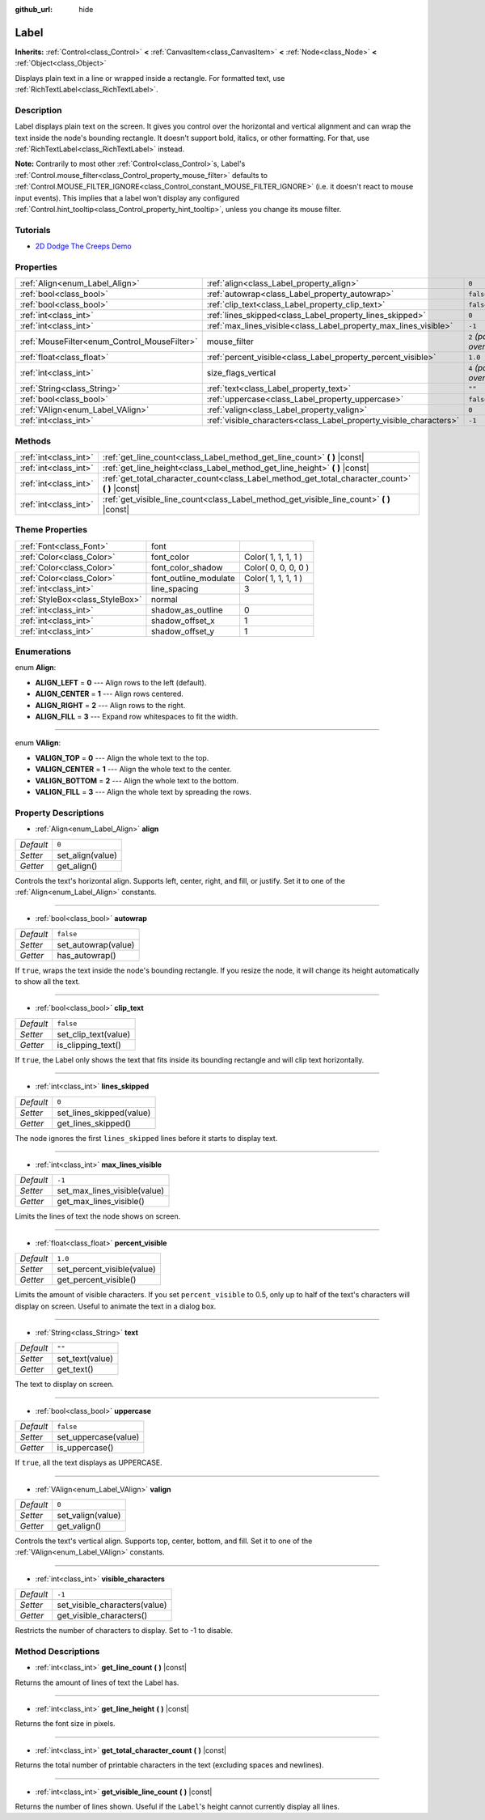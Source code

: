 :github_url: hide

.. Generated automatically by doc/tools/makerst.py in Godot's source tree.
.. DO NOT EDIT THIS FILE, but the Label.xml source instead.
.. The source is found in doc/classes or modules/<name>/doc_classes.

.. _class_Label:

Label
=====

**Inherits:** :ref:`Control<class_Control>` **<** :ref:`CanvasItem<class_CanvasItem>` **<** :ref:`Node<class_Node>` **<** :ref:`Object<class_Object>`

Displays plain text in a line or wrapped inside a rectangle. For formatted text, use :ref:`RichTextLabel<class_RichTextLabel>`.

Description
-----------

Label displays plain text on the screen. It gives you control over the horizontal and vertical alignment and can wrap the text inside the node's bounding rectangle. It doesn't support bold, italics, or other formatting. For that, use :ref:`RichTextLabel<class_RichTextLabel>` instead.

**Note:** Contrarily to most other :ref:`Control<class_Control>`\ s, Label's :ref:`Control.mouse_filter<class_Control_property_mouse_filter>` defaults to :ref:`Control.MOUSE_FILTER_IGNORE<class_Control_constant_MOUSE_FILTER_IGNORE>` (i.e. it doesn't react to mouse input events). This implies that a label won't display any configured :ref:`Control.hint_tooltip<class_Control_property_hint_tooltip>`, unless you change its mouse filter.

Tutorials
---------

- `2D Dodge The Creeps Demo <https://godotengine.org/asset-library/asset/515>`_

Properties
----------

+----------------------------------------------+--------------------------------------------------------------------+---------------------------+
| :ref:`Align<enum_Label_Align>`               | :ref:`align<class_Label_property_align>`                           | ``0``                     |
+----------------------------------------------+--------------------------------------------------------------------+---------------------------+
| :ref:`bool<class_bool>`                      | :ref:`autowrap<class_Label_property_autowrap>`                     | ``false``                 |
+----------------------------------------------+--------------------------------------------------------------------+---------------------------+
| :ref:`bool<class_bool>`                      | :ref:`clip_text<class_Label_property_clip_text>`                   | ``false``                 |
+----------------------------------------------+--------------------------------------------------------------------+---------------------------+
| :ref:`int<class_int>`                        | :ref:`lines_skipped<class_Label_property_lines_skipped>`           | ``0``                     |
+----------------------------------------------+--------------------------------------------------------------------+---------------------------+
| :ref:`int<class_int>`                        | :ref:`max_lines_visible<class_Label_property_max_lines_visible>`   | ``-1``                    |
+----------------------------------------------+--------------------------------------------------------------------+---------------------------+
| :ref:`MouseFilter<enum_Control_MouseFilter>` | mouse_filter                                                       | ``2`` *(parent override)* |
+----------------------------------------------+--------------------------------------------------------------------+---------------------------+
| :ref:`float<class_float>`                    | :ref:`percent_visible<class_Label_property_percent_visible>`       | ``1.0``                   |
+----------------------------------------------+--------------------------------------------------------------------+---------------------------+
| :ref:`int<class_int>`                        | size_flags_vertical                                                | ``4`` *(parent override)* |
+----------------------------------------------+--------------------------------------------------------------------+---------------------------+
| :ref:`String<class_String>`                  | :ref:`text<class_Label_property_text>`                             | ``""``                    |
+----------------------------------------------+--------------------------------------------------------------------+---------------------------+
| :ref:`bool<class_bool>`                      | :ref:`uppercase<class_Label_property_uppercase>`                   | ``false``                 |
+----------------------------------------------+--------------------------------------------------------------------+---------------------------+
| :ref:`VAlign<enum_Label_VAlign>`             | :ref:`valign<class_Label_property_valign>`                         | ``0``                     |
+----------------------------------------------+--------------------------------------------------------------------+---------------------------+
| :ref:`int<class_int>`                        | :ref:`visible_characters<class_Label_property_visible_characters>` | ``-1``                    |
+----------------------------------------------+--------------------------------------------------------------------+---------------------------+

Methods
-------

+-----------------------+----------------------------------------------------------------------------------------------------+
| :ref:`int<class_int>` | :ref:`get_line_count<class_Label_method_get_line_count>` **(** **)** |const|                       |
+-----------------------+----------------------------------------------------------------------------------------------------+
| :ref:`int<class_int>` | :ref:`get_line_height<class_Label_method_get_line_height>` **(** **)** |const|                     |
+-----------------------+----------------------------------------------------------------------------------------------------+
| :ref:`int<class_int>` | :ref:`get_total_character_count<class_Label_method_get_total_character_count>` **(** **)** |const| |
+-----------------------+----------------------------------------------------------------------------------------------------+
| :ref:`int<class_int>` | :ref:`get_visible_line_count<class_Label_method_get_visible_line_count>` **(** **)** |const|       |
+-----------------------+----------------------------------------------------------------------------------------------------+

Theme Properties
----------------

+---------------------------------+-----------------------+---------------------+
| :ref:`Font<class_Font>`         | font                  |                     |
+---------------------------------+-----------------------+---------------------+
| :ref:`Color<class_Color>`       | font_color            | Color( 1, 1, 1, 1 ) |
+---------------------------------+-----------------------+---------------------+
| :ref:`Color<class_Color>`       | font_color_shadow     | Color( 0, 0, 0, 0 ) |
+---------------------------------+-----------------------+---------------------+
| :ref:`Color<class_Color>`       | font_outline_modulate | Color( 1, 1, 1, 1 ) |
+---------------------------------+-----------------------+---------------------+
| :ref:`int<class_int>`           | line_spacing          | 3                   |
+---------------------------------+-----------------------+---------------------+
| :ref:`StyleBox<class_StyleBox>` | normal                |                     |
+---------------------------------+-----------------------+---------------------+
| :ref:`int<class_int>`           | shadow_as_outline     | 0                   |
+---------------------------------+-----------------------+---------------------+
| :ref:`int<class_int>`           | shadow_offset_x       | 1                   |
+---------------------------------+-----------------------+---------------------+
| :ref:`int<class_int>`           | shadow_offset_y       | 1                   |
+---------------------------------+-----------------------+---------------------+

Enumerations
------------

.. _enum_Label_Align:

.. _class_Label_constant_ALIGN_LEFT:

.. _class_Label_constant_ALIGN_CENTER:

.. _class_Label_constant_ALIGN_RIGHT:

.. _class_Label_constant_ALIGN_FILL:

enum **Align**:

- **ALIGN_LEFT** = **0** --- Align rows to the left (default).

- **ALIGN_CENTER** = **1** --- Align rows centered.

- **ALIGN_RIGHT** = **2** --- Align rows to the right.

- **ALIGN_FILL** = **3** --- Expand row whitespaces to fit the width.

----

.. _enum_Label_VAlign:

.. _class_Label_constant_VALIGN_TOP:

.. _class_Label_constant_VALIGN_CENTER:

.. _class_Label_constant_VALIGN_BOTTOM:

.. _class_Label_constant_VALIGN_FILL:

enum **VAlign**:

- **VALIGN_TOP** = **0** --- Align the whole text to the top.

- **VALIGN_CENTER** = **1** --- Align the whole text to the center.

- **VALIGN_BOTTOM** = **2** --- Align the whole text to the bottom.

- **VALIGN_FILL** = **3** --- Align the whole text by spreading the rows.

Property Descriptions
---------------------

.. _class_Label_property_align:

- :ref:`Align<enum_Label_Align>` **align**

+-----------+------------------+
| *Default* | ``0``            |
+-----------+------------------+
| *Setter*  | set_align(value) |
+-----------+------------------+
| *Getter*  | get_align()      |
+-----------+------------------+

Controls the text's horizontal align. Supports left, center, right, and fill, or justify. Set it to one of the :ref:`Align<enum_Label_Align>` constants.

----

.. _class_Label_property_autowrap:

- :ref:`bool<class_bool>` **autowrap**

+-----------+---------------------+
| *Default* | ``false``           |
+-----------+---------------------+
| *Setter*  | set_autowrap(value) |
+-----------+---------------------+
| *Getter*  | has_autowrap()      |
+-----------+---------------------+

If ``true``, wraps the text inside the node's bounding rectangle. If you resize the node, it will change its height automatically to show all the text.

----

.. _class_Label_property_clip_text:

- :ref:`bool<class_bool>` **clip_text**

+-----------+----------------------+
| *Default* | ``false``            |
+-----------+----------------------+
| *Setter*  | set_clip_text(value) |
+-----------+----------------------+
| *Getter*  | is_clipping_text()   |
+-----------+----------------------+

If ``true``, the Label only shows the text that fits inside its bounding rectangle and will clip text horizontally.

----

.. _class_Label_property_lines_skipped:

- :ref:`int<class_int>` **lines_skipped**

+-----------+--------------------------+
| *Default* | ``0``                    |
+-----------+--------------------------+
| *Setter*  | set_lines_skipped(value) |
+-----------+--------------------------+
| *Getter*  | get_lines_skipped()      |
+-----------+--------------------------+

The node ignores the first ``lines_skipped`` lines before it starts to display text.

----

.. _class_Label_property_max_lines_visible:

- :ref:`int<class_int>` **max_lines_visible**

+-----------+------------------------------+
| *Default* | ``-1``                       |
+-----------+------------------------------+
| *Setter*  | set_max_lines_visible(value) |
+-----------+------------------------------+
| *Getter*  | get_max_lines_visible()      |
+-----------+------------------------------+

Limits the lines of text the node shows on screen.

----

.. _class_Label_property_percent_visible:

- :ref:`float<class_float>` **percent_visible**

+-----------+----------------------------+
| *Default* | ``1.0``                    |
+-----------+----------------------------+
| *Setter*  | set_percent_visible(value) |
+-----------+----------------------------+
| *Getter*  | get_percent_visible()      |
+-----------+----------------------------+

Limits the amount of visible characters. If you set ``percent_visible`` to 0.5, only up to half of the text's characters will display on screen. Useful to animate the text in a dialog box.

----

.. _class_Label_property_text:

- :ref:`String<class_String>` **text**

+-----------+-----------------+
| *Default* | ``""``          |
+-----------+-----------------+
| *Setter*  | set_text(value) |
+-----------+-----------------+
| *Getter*  | get_text()      |
+-----------+-----------------+

The text to display on screen.

----

.. _class_Label_property_uppercase:

- :ref:`bool<class_bool>` **uppercase**

+-----------+----------------------+
| *Default* | ``false``            |
+-----------+----------------------+
| *Setter*  | set_uppercase(value) |
+-----------+----------------------+
| *Getter*  | is_uppercase()       |
+-----------+----------------------+

If ``true``, all the text displays as UPPERCASE.

----

.. _class_Label_property_valign:

- :ref:`VAlign<enum_Label_VAlign>` **valign**

+-----------+-------------------+
| *Default* | ``0``             |
+-----------+-------------------+
| *Setter*  | set_valign(value) |
+-----------+-------------------+
| *Getter*  | get_valign()      |
+-----------+-------------------+

Controls the text's vertical align. Supports top, center, bottom, and fill. Set it to one of the :ref:`VAlign<enum_Label_VAlign>` constants.

----

.. _class_Label_property_visible_characters:

- :ref:`int<class_int>` **visible_characters**

+-----------+-------------------------------+
| *Default* | ``-1``                        |
+-----------+-------------------------------+
| *Setter*  | set_visible_characters(value) |
+-----------+-------------------------------+
| *Getter*  | get_visible_characters()      |
+-----------+-------------------------------+

Restricts the number of characters to display. Set to -1 to disable.

Method Descriptions
-------------------

.. _class_Label_method_get_line_count:

- :ref:`int<class_int>` **get_line_count** **(** **)** |const|

Returns the amount of lines of text the Label has.

----

.. _class_Label_method_get_line_height:

- :ref:`int<class_int>` **get_line_height** **(** **)** |const|

Returns the font size in pixels.

----

.. _class_Label_method_get_total_character_count:

- :ref:`int<class_int>` **get_total_character_count** **(** **)** |const|

Returns the total number of printable characters in the text (excluding spaces and newlines).

----

.. _class_Label_method_get_visible_line_count:

- :ref:`int<class_int>` **get_visible_line_count** **(** **)** |const|

Returns the number of lines shown. Useful if the ``Label``'s height cannot currently display all lines.

.. |virtual| replace:: :abbr:`virtual (This method should typically be overridden by the user to have any effect.)`
.. |const| replace:: :abbr:`const (This method has no side effects. It doesn't modify any of the instance's member variables.)`
.. |vararg| replace:: :abbr:`vararg (This method accepts any number of arguments after the ones described here.)`
